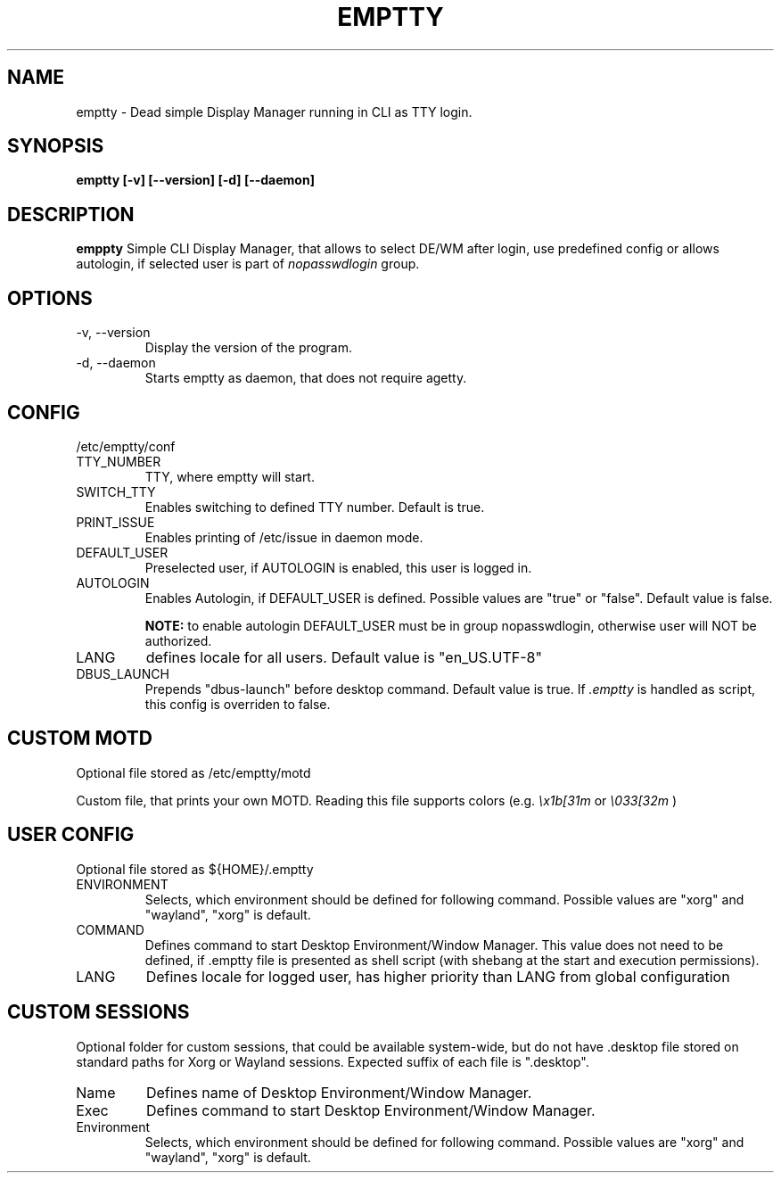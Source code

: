 .TH EMPTTY 1 "June 2020" "emptty 0.2.0" emptty

.SH NAME
emptty \- Dead simple Display Manager running in CLI as TTY login.

.SH SYNOPSIS
.B emptty [-v] [--version] [-d] [--daemon]

.SH DESCRIPTION
.B emppty
Simple CLI Display Manager, that allows to select DE/WM after login, use predefined config or allows autologin, if selected user is part of
.I nopasswdlogin
group.

.SH OPTIONS
.IP "\-v, \-\-version"
Display the version of the program.

.IP "\-d, \-\-daemon"
Starts emptty as daemon, that does not require agetty.

.SH CONFIG
/etc/emptty/conf

.IP TTY_NUMBER
TTY, where emptty will start.
.IP SWITCH_TTY
Enables switching to defined TTY number. Default is true.
.IP PRINT_ISSUE
Enables printing of /etc/issue in daemon mode.
.IP DEFAULT_USER
Preselected user, if AUTOLOGIN is enabled, this user is logged in.
.IP AUTOLOGIN
Enables Autologin, if DEFAULT_USER is defined. Possible values are "true" or "false". Default value is false.

.B NOTE:
to enable autologin DEFAULT_USER must be in group nopasswdlogin, otherwise user will NOT be authorized.
.IP LANG
defines locale for all users. Default value is "en_US.UTF-8"
.IP DBUS_LAUNCH
Prepends "dbus-launch" before desktop command. Default value is true.  If
.I .emptty
is handled as script, this config is overriden to false.

.SH CUSTOM MOTD
Optional file stored as /etc/emptty/motd

Custom file, that prints your own MOTD. Reading this file supports colors (e.g.
.I \\\x1b[31m
or
.I \\\033[32m
)

.SH USER CONFIG
Optional file stored as ${HOME}/.emptty
.IP ENVIRONMENT
Selects, which environment should be defined for following command. Possible values are "xorg" and "wayland", "xorg" is default.
.IP COMMAND
Defines command to start Desktop Environment/Window Manager. This value does not need to be defined, if .emptty file is presented as shell script (with shebang at the start and execution permissions).
.IP LANG
Defines locale for logged user, has higher priority than LANG from global configuration

.SH CUSTOM SESSIONS
Optional folder for custom sessions, that could be available system-wide, but do not have .desktop file stored on standard paths for Xorg or Wayland sessions. Expected suffix of each file is ".desktop".

.IP Name
Defines name of Desktop Environment/Window Manager.
.IP Exec
Defines command to start Desktop Environment/Window Manager.
.IP Environment
Selects, which environment should be defined for following command. Possible values are "xorg" and "wayland", "xorg" is default.